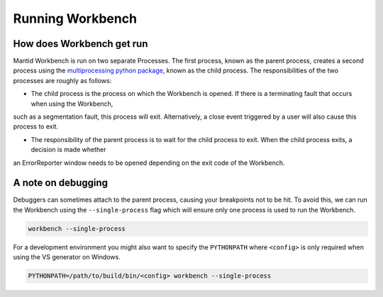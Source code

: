 .. _RunningWorkbench:

=================
Running Workbench
=================

How does Workbench get run
##########################

Mantid Workbench is run on two separate Processes. The first process, known as the parent process, creates a second process using the
`multiprocessing python package <https://docs.python.org/3/library/multiprocessing.html>`_, known as the child process. The responsibilities
of the two processes are roughly as follows:

- The child process is the process on which the Workbench is opened. If there is a terminating fault that occurs when using the Workbench,
such as a segmentation fault, this process will exit. Alternatively, a close event triggered by a user will also cause this process to exit.

- The responsibility of the parent process is to wait for the child process to exit. When the child process exits, a decision is made whether
an ErrorReporter window needs to be opened depending on the exit code of the Workbench.

A note on debugging
###################

Debuggers can sometimes attach to the parent process, causing your breakpoints not to be hit. To avoid this, we can run the Workbench using the ``--single-process`` flag which will ensure only one process is used to run the Workbench.

.. code-block:: sh

  workbench --single-process

For a development environment you might also want to specify the ``PYTHONPATH`` where ``<config>`` is only required when using the VS generator on Windows.

.. code-block:: sh

  PYTHONPATH=/path/to/build/bin/<config> workbench --single-process

